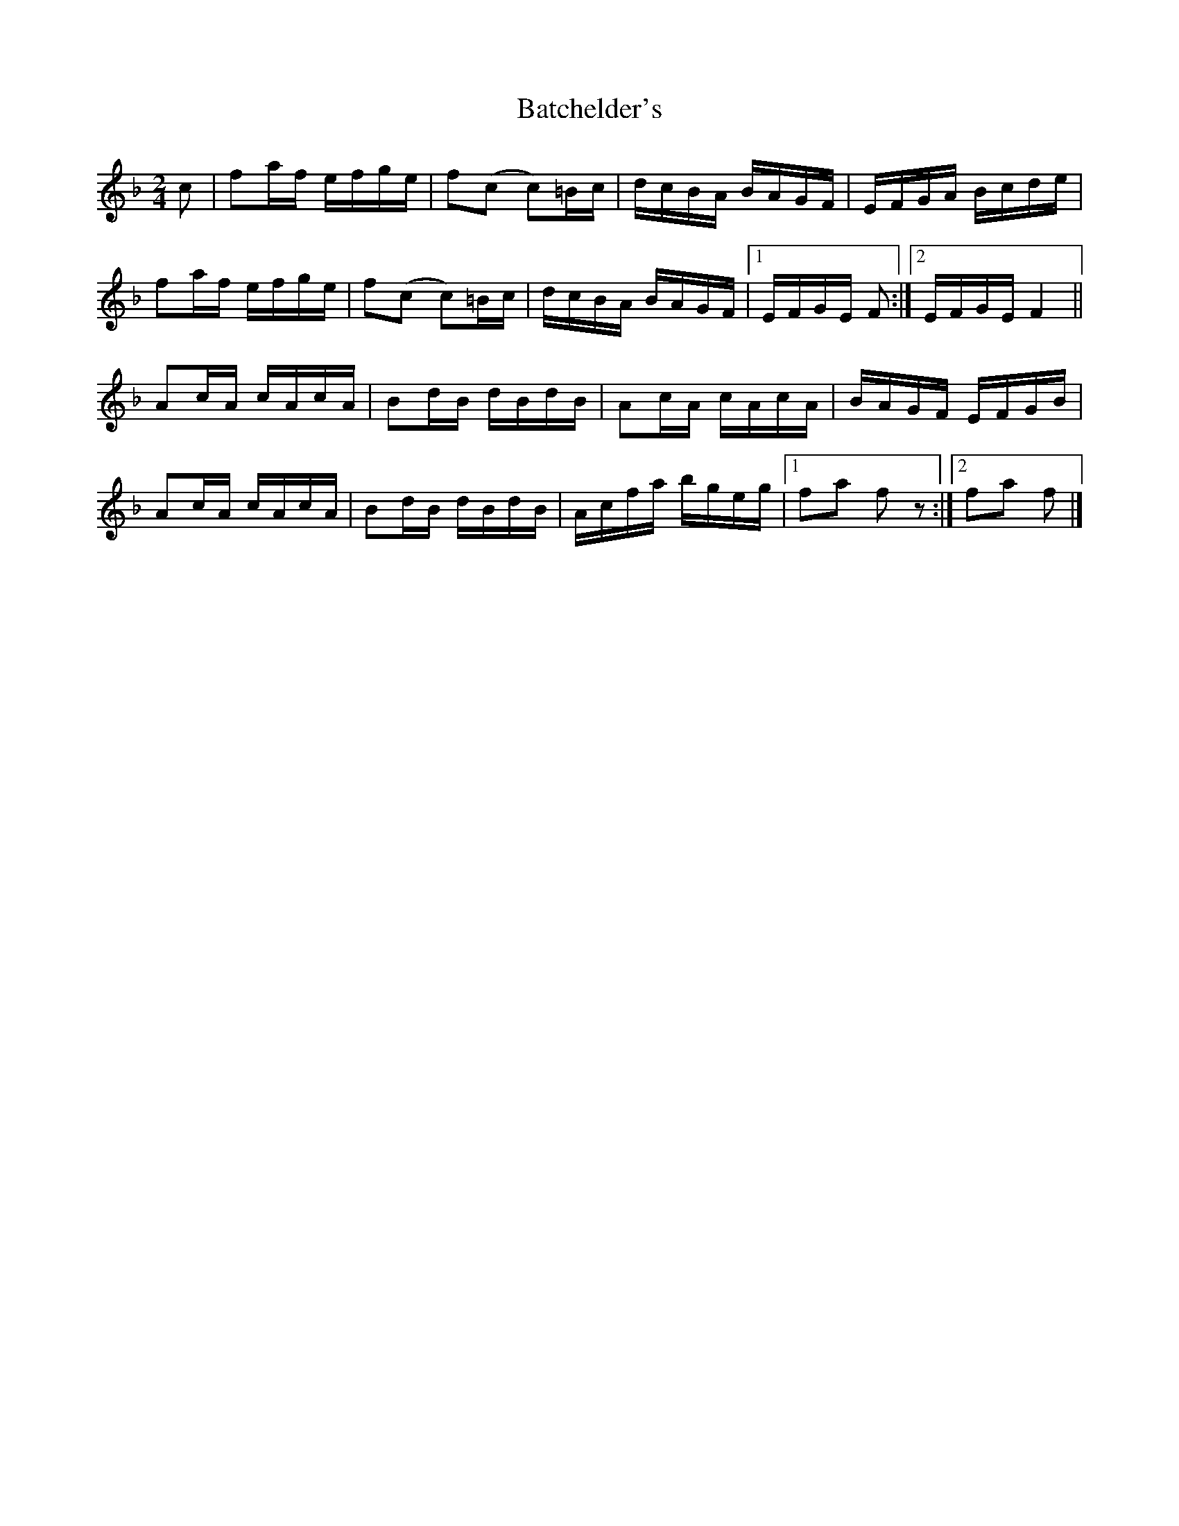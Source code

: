 X:022
T:Batchelder's
B:The Nelson Music Collection
%date: 1883
N:Newton F. Tolman & K. Dep. Gilbert
Z:Transcribed by Ralph Palmer
R:Reel
L:1/16
M:2/4
K:F
c2 | f2af efge | f2(c2 c2)=Bc | dcBA BAGF | EFGA Bcde |
f2af efge | f2(c2 c2)=Bc | dcBA BAGF |[1 EFGE F2 :|[2 EFGE F4 ||
A2cA cAcA | B2dB dBdB | A2cA cAcA | BAGF EFGB |
A2cA cAcA | B2dB dBdB | Acfa bgeg |[1 f2a2 f2 z2 :|[2 f2a2 f2 |]
